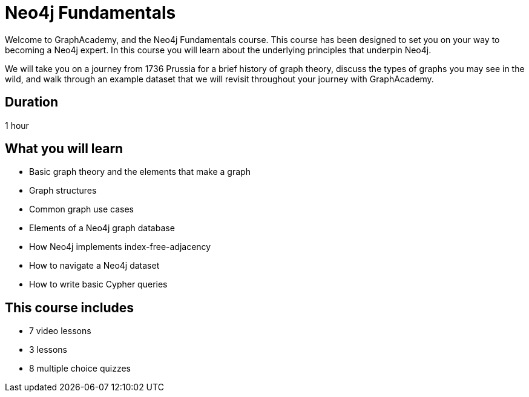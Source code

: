 = Neo4j Fundamentals
:categories: beginners:1
:status: active
:next: cypher-fundamentals
:duration: 1 hour
:caption: Learn the basics of Neo4j and the property graph model
:video: https://www.youtube.com/embed/W6p0oNbzW3o
:translations: jp-neo4j-fundamentals,cn-neo4j-fundamentals
:key-points: The basics of graph theory, Graph structures, Elements of a graph database
:usecase: movies

// == Course Description

Welcome to GraphAcademy, and the Neo4j Fundamentals course.
This course has been designed to set you on your way to becoming a Neo4j expert.
In this course you will learn about the underlying principles that underpin Neo4j.

We will take you on a journey from 1736 Prussia for a brief history of graph theory,  discuss the types of graphs you may see in the wild, and walk through an example dataset that we will revisit throughout your journey with GraphAcademy.

== Duration

1 hour

== What you will learn

* Basic graph theory and the elements that make a graph
* Graph structures
* Common graph use cases
* Elements of a Neo4j graph database
* How Neo4j implements index-free-adjacency
* How to navigate a Neo4j dataset
* How to write basic Cypher queries


[.includes]
== This course includes

// * [lessons]#9 lessons#
// * [challenges]#4 short hands-on challenges#
* [videos]#7 video lessons#
* [lessons]#3 lessons#
* [quizes]#8 multiple choice quizzes#
